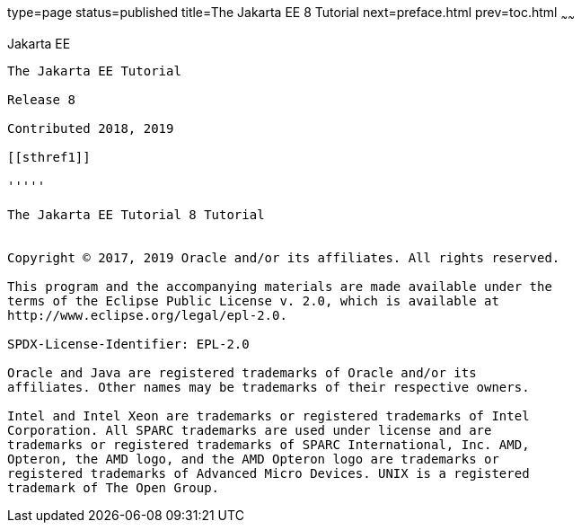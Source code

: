 type=page
status=published
title=The Jakarta EE 8 Tutorial
next=preface.html
prev=toc.html
~~~~~~

[[java-platform-enterprise-edition]]
Jakarta EE
---------------------------

The Jakarta EE Tutorial

Release 8

Contributed 2018, 2019

[[sthref1]]

'''''

The Jakarta EE Tutorial 8 Tutorial


Copyright © 2017, 2019 Oracle and/or its affiliates. All rights reserved.

This program and the accompanying materials are made available under the 
terms of the Eclipse Public License v. 2.0, which is available at 
http://www.eclipse.org/legal/epl-2.0. 

SPDX-License-Identifier: EPL-2.0

Oracle and Java are registered trademarks of Oracle and/or its 
affiliates. Other names may be trademarks of their respective owners. 

Intel and Intel Xeon are trademarks or registered trademarks of Intel 
Corporation. All SPARC trademarks are used under license and are 
trademarks or registered trademarks of SPARC International, Inc. AMD, 
Opteron, the AMD logo, and the AMD Opteron logo are trademarks or 
registered trademarks of Advanced Micro Devices. UNIX is a registered 
trademark of The Open Group. 

